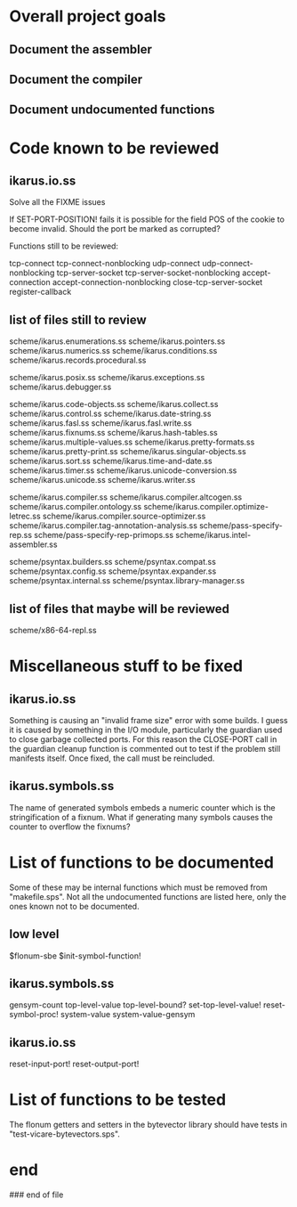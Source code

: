 * Overall project goals

** Document the assembler

** Document the compiler

** Document undocumented functions

* Code known to be reviewed

** ikarus.io.ss

   Solve all the FIXME issues

   If SET-PORT-POSITION!  fails it is  possible for the field POS of the
   cookie to become invalid.  Should the port be marked as corrupted?

   Functions still to be reviewed:

	tcp-connect tcp-connect-nonblocking
	udp-connect udp-connect-nonblocking
	tcp-server-socket tcp-server-socket-nonblocking
	accept-connection accept-connection-nonblocking
	close-tcp-server-socket
	register-callback

** list of files still to review

   scheme/ikarus.enumerations.ss
   scheme/ikarus.pointers.ss
   scheme/ikarus.numerics.ss
   scheme/ikarus.conditions.ss
   scheme/ikarus.records.procedural.ss

   scheme/ikarus.posix.ss
   scheme/ikarus.exceptions.ss
   scheme/ikarus.debugger.ss

   scheme/ikarus.code-objects.ss
   scheme/ikarus.collect.ss
   scheme/ikarus.control.ss
   scheme/ikarus.date-string.ss
   scheme/ikarus.fasl.ss
   scheme/ikarus.fasl.write.ss
   scheme/ikarus.fixnums.ss
   scheme/ikarus.hash-tables.ss
   scheme/ikarus.multiple-values.ss
   scheme/ikarus.pretty-formats.ss
   scheme/ikarus.pretty-print.ss
   scheme/ikarus.singular-objects.ss
   scheme/ikarus.sort.ss
   scheme/ikarus.time-and-date.ss
   scheme/ikarus.timer.ss
   scheme/ikarus.unicode-conversion.ss
   scheme/ikarus.unicode.ss
   scheme/ikarus.writer.ss

   scheme/ikarus.compiler.ss
   scheme/ikarus.compiler.altcogen.ss
   scheme/ikarus.compiler.ontology.ss
   scheme/ikarus.compiler.optimize-letrec.ss
   scheme/ikarus.compiler.source-optimizer.ss
   scheme/ikarus.compiler.tag-annotation-analysis.ss
   scheme/pass-specify-rep.ss
   scheme/pass-specify-rep-primops.ss
   scheme/ikarus.intel-assembler.ss

   scheme/psyntax.builders.ss
   scheme/psyntax.compat.ss
   scheme/psyntax.config.ss
   scheme/psyntax.expander.ss
   scheme/psyntax.internal.ss
   scheme/psyntax.library-manager.ss

** list of files that maybe will be reviewed

   scheme/x86-64-repl.ss

* Miscellaneous stuff to be fixed

** ikarus.io.ss

   Something is causing an "invalid  frame size" error with some builds.
   I guess it is caused by something in the I/O module, particularly the
   guardian used to close garbage  collected ports.  For this reason the
   CLOSE-PORT call in the guardian  cleanup function is commented out to
   test if  the problem  still manifests itself.   Once fixed,  the call
   must be reincluded.

** ikarus.symbols.ss

   The name of  generated symbols embeds a numeric  counter which is the
   stringification of a fixnum.   What if generating many symbols causes
   the counter to overflow the fixnums?

* List of functions to be documented

  Some of  these may  be internal functions  which must be  removed from
  "makefile.sps".  Not  all the undocumented functions  are listed here,
  only the ones known not to be documented.

** low level

   $flonum-sbe
   $init-symbol-function!

** ikarus.symbols.ss

   gensym-count
   top-level-value top-level-bound? set-top-level-value!
   reset-symbol-proc! system-value system-value-gensym

** ikarus.io.ss

   reset-input-port!
   reset-output-port!

* List of functions to be tested

  The flonum getters  and setters in the bytevector  library should have
  tests in "test-vicare-bytevectors.sps".

* end

### end of file
# Local Variables:
# coding: utf-8-unix
# End:
